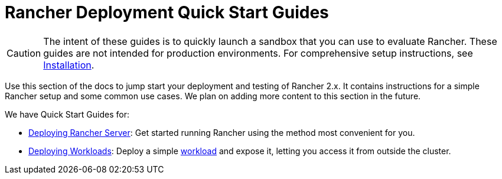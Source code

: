 = Rancher Deployment Quick Start Guides

[CAUTION]
====

The intent of these guides is to quickly launch a sandbox that you can use to evaluate Rancher. These guides are not intended for production environments. For comprehensive setup instructions, see xref:../installation-and-upgrade/installation-and-upgrade.adoc[Installation].
====


Use this section of the docs to jump start your deployment and testing of Rancher 2.x. It contains instructions for a simple Rancher setup and some common use cases. We plan on adding more content to this section in the future.

We have Quick Start Guides for:

* xref:deploy-rancher-manager/deploy-rancher-manager.adoc[Deploying Rancher Server]: Get started running Rancher using the method most convenient for you.
* xref:deploy-workloads/deploy-workloads.adoc[Deploying Workloads]: Deploy a simple https://kubernetes.io/docs/concepts/workloads/[workload] and expose it, letting you access it from outside the cluster.
